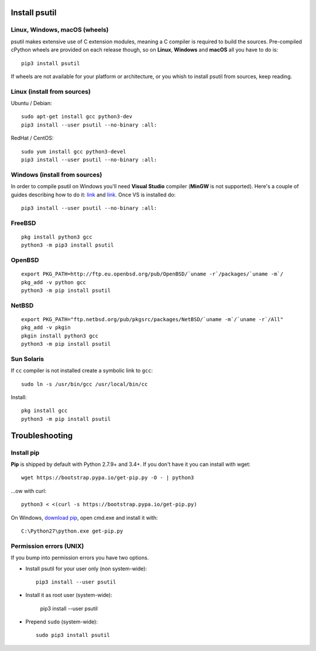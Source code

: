 Install psutil
==============

Linux, Windows, macOS (wheels)
------------------------------

psutil makes extensive use of C extension modules, meaning a C compiler is
required to build the sources.
Pre-compiled cPython wheels are provided on each release though, so on
**Linux**, **Windows** and **macOS** all you have to do is::

    pip3 install psutil

If wheels are not available for your platform or architecture, or you whish to
install psutil from sources, keep reading.

Linux (install from sources)
----------------------------

Ubuntu / Debian::

    sudo apt-get install gcc python3-dev
    pip3 install --user psutil --no-binary :all:

RedHat / CentOS::

    sudo yum install gcc python3-devel
    pip3 install --user psutil --no-binary :all:

Windows (install from sources)
------------------------------

In order to compile psutil on Windows you'll need **Visual Studio** compiler
(**MinGW** is not supported).
Here's a couple of guides describing how to do it: `link <https://blog.ionelmc.ro/2014/12/21/compiling-python-extensions-on-windows/>`__
and `link <https://cpython-core-tutorial.readthedocs.io/en/latest/build_cpython_windows.html>`__.
Once VS is installed do::

    pip3 install --user psutil --no-binary :all:

FreeBSD
-------

::

    pkg install python3 gcc
    python3 -m pip3 install psutil

OpenBSD
-------

::

    export PKG_PATH=http://ftp.eu.openbsd.org/pub/OpenBSD/`uname -r`/packages/`uname -m`/
    pkg_add -v python gcc
    python3 -m pip install psutil

NetBSD
------

::

    export PKG_PATH="ftp.netbsd.org/pub/pkgsrc/packages/NetBSD/`uname -m`/`uname -r`/All"
    pkg_add -v pkgin
    pkgin install python3 gcc
    python3 -m pip install psutil

Sun Solaris
-----------

If ``cc`` compiler is not installed create a symbolic link to ``gcc``::

    sudo ln -s /usr/bin/gcc /usr/local/bin/cc

Install::

    pkg install gcc
    python3 -m pip install psutil


Troubleshooting
===============

Install pip
-----------

**Pip** is shipped by default with Python 2.7.9+ and 3.4+.
If you don't have it you can install with wget::

    wget https://bootstrap.pypa.io/get-pip.py -O - | python3

...ow with curl::

    python3 < <(curl -s https://bootstrap.pypa.io/get-pip.py)

On Windows, `download pip <https://pip.pypa.io/en/latest/installing/>`__, open
cmd.exe and install it with::

    C:\Python27\python.exe get-pip.py

Permission errors (UNIX)
------------------------

If you bump into permission errors you have two options.

* Install psutil for your user only (non system-wide)::

    pip3 install --user psutil

* Install it as root user (system-wide):

    pip3 install --user psutil

* Prepend ``sudo`` (system-wide)::

    sudo pip3 install psutil
